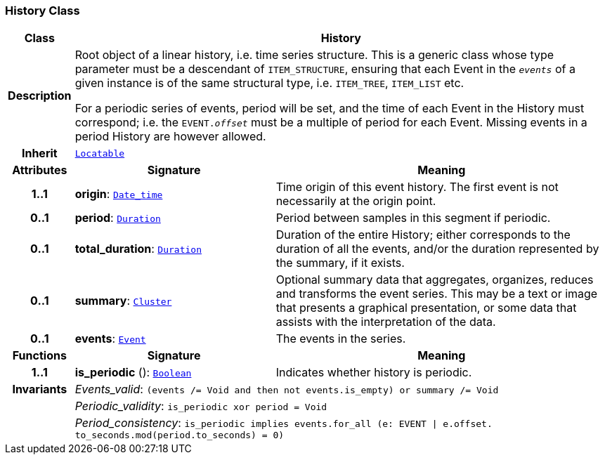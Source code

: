 === History Class

[cols="^1,3,5"]
|===
h|*Class*
2+^h|*History*

h|*Description*
2+a|Root object of a linear history, i.e. time series structure. This is a generic class whose type parameter must be a descendant of `ITEM_STRUCTURE`, ensuring that each Event in the `_events_` of a given instance is of the same structural type, i.e. `ITEM_TREE`, `ITEM_LIST` etc.

For a periodic series of events, period will be set, and the time of each Event in the History must correspond; i.e. the `EVENT._offset_` must be a multiple of period for each Event. Missing events in a period History are however allowed.

h|*Inherit*
2+|`link:/releases/BASE/{base_release}/base_types.html#_locatable_class[Locatable^]`

h|*Attributes*
^h|*Signature*
^h|*Meaning*

h|*1..1*
|*origin*: `link:/releases/BASE/{base_release}/foundation_types.html#_date_time_class[Date_time^]`
a|Time origin of this event history. The first event is not necessarily at the origin point.

h|*0..1*
|*period*: `link:/releases/BASE/{base_release}/foundation_types.html#_duration_class[Duration^]`
a|Period between samples in this segment if periodic.

h|*0..1*
|*total_duration*: `link:/releases/BASE/{base_release}/foundation_types.html#_duration_class[Duration^]`
a|Duration of the entire History; either corresponds to the duration of all the events, and/or the duration represented by the summary, if it exists.

h|*0..1*
|*summary*: `<<_cluster_class,Cluster>>`
a|Optional summary data that aggregates, organizes, reduces and transforms the event series. This may be a text or image that presents a graphical presentation, or some data that assists with the interpretation of the data.

h|*0..1*
|*events*: `<<_event_class,Event>>`
a|The events in the series.
h|*Functions*
^h|*Signature*
^h|*Meaning*

h|*1..1*
|*is_periodic* (): `link:/releases/BASE/{base_release}/foundation_types.html#_boolean_class[Boolean^]`
a|Indicates whether history is periodic.

h|*Invariants*
2+a|__Events_valid__: `(events /= Void and then not events.is_empty) or summary /= Void`

h|
2+a|__Periodic_validity__: `is_periodic xor period = Void`

h|
2+a|__Period_consistency__: `is_periodic implies events.for_all (e: EVENT &#124; e.offset. to_seconds.mod(period.to_seconds) = 0)`
|===
